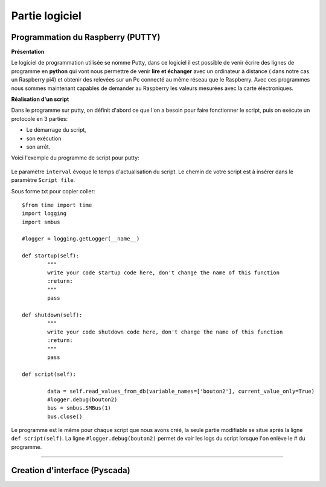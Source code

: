 Partie logiciel
===============

Programmation du Raspberry (PUTTY)
^^^^^^^^^^^^^^^^^^^^^^^^^^^^^^^^^
**Présentation**

Le logiciel de programmation utilisée se nomme Putty, dans ce logiciel il est possible de venir écrire des lignes de programme en **python** qui vont nous permettre  de venir **lire et échanger** avec un ordinateur à distance ( dans notre cas un Raspberry pi4) et obtenir des relevées sur un Pc connecté au même réseau que le Raspberry.
Avec ces programmes nous sommes maintenant capables de demander au Raspberry les valeurs mesurées avec la carte électroniques. 

**Réalisation d'un script**


Dans le programme sur putty, on définit d'abord ce que l'on a besoin pour faire fonctionner le script, puis on exécute un protocole en 3 parties: 

* Le démarrage du script, 
* son exécution 
* son arrêt.
Voici l'exemple du programme de script pour putty:

		.. image:: pic/script_putty.png

Le paramètre ``interval`` évoque le temps d'actualisation du script.
Le chemin de votre script est à insérer dans le paramètre ``Script file``.

Sous forme txt pour copier coller::

	$from time import time
	import logging
	import smbus
	
	#logger = logging.getLogger(__name__)
	
	def startup(self):
		"""
		write your code startup code here, don't change the name of this function
		:return:
		"""
		pass
	
	def shutdown(self):
		"""
		write your code shutdown code here, don't change the name of this function
		:return:
		"""
		pass
	
	def script(self):
	
		data = self.read_values_from_db(variable_names=['bouton2'], current_value_only=True)
		#logger.debug(bouton2)
		bus = smbus.SMBus(1)
		bus.close()
		
Le programme est le même pour chaque script que nous avons créé, la seule partie modifiable se situe après la ligne ``def script(self)``.
La ligne ``#logger.debug(bouton2)`` permet de voir les logs du script lorsque l'on enlève le # du programme.


-----------------------------


Creation d'interface (Pyscada)
^^^^^^^^^^^^^^^^^^^^^^^^^^^^^^

